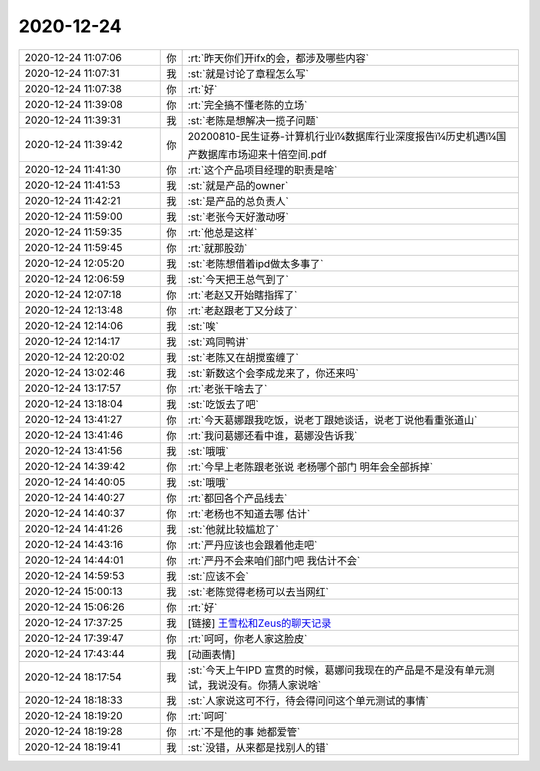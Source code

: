 2020-12-24
-------------

.. list-table::
   :widths: 25, 1, 60

   * - 2020-12-24 11:07:06
     - 你
     - :rt:`昨天你们开ifx的会，都涉及哪些内容`
   * - 2020-12-24 11:07:31
     - 我
     - :st:`就是讨论了章程怎么写`
   * - 2020-12-24 11:07:38
     - 你
     - :rt:`好`
   * - 2020-12-24 11:39:08
     - 你
     - :rt:`完全搞不懂老陈的立场`
   * - 2020-12-24 11:39:31
     - 我
     - :st:`老陈是想解决一揽子问题`
   * - 2020-12-24 11:39:42
     - 你
     - 20200810-民生证券-计算机行业ï¼数据库行业深度报告ï¼历史机遇ï¼国产数据库市场迎来十倍空间.pdf
   * - 2020-12-24 11:41:30
     - 你
     - :rt:`这个产品项目经理的职责是啥`
   * - 2020-12-24 11:41:53
     - 我
     - :st:`就是产品的owner`
   * - 2020-12-24 11:42:21
     - 我
     - :st:`是产品的总负责人`
   * - 2020-12-24 11:59:00
     - 我
     - :st:`老张今天好激动呀`
   * - 2020-12-24 11:59:35
     - 你
     - :rt:`他总是这样`
   * - 2020-12-24 11:59:45
     - 你
     - :rt:`就那股劲`
   * - 2020-12-24 12:05:20
     - 我
     - :st:`老陈想借着ipd做太多事了`
   * - 2020-12-24 12:06:59
     - 我
     - :st:`今天把王总气到了`
   * - 2020-12-24 12:07:18
     - 你
     - :rt:`老赵又开始瞎指挥了`
   * - 2020-12-24 12:13:48
     - 你
     - :rt:`老赵跟老丁又分歧了`
   * - 2020-12-24 12:14:06
     - 我
     - :st:`唉`
   * - 2020-12-24 12:14:17
     - 我
     - :st:`鸡同鸭讲`
   * - 2020-12-24 12:20:02
     - 我
     - :st:`老陈又在胡搅蛮缠了`
   * - 2020-12-24 13:02:46
     - 我
     - :st:`新数这个会李成龙来了，你还来吗`
   * - 2020-12-24 13:17:57
     - 你
     - :rt:`老张干啥去了`
   * - 2020-12-24 13:18:04
     - 我
     - :st:`吃饭去了吧`
   * - 2020-12-24 13:41:27
     - 你
     - :rt:`今天葛娜跟我吃饭，说老丁跟她谈话，说老丁说他看重张道山`
   * - 2020-12-24 13:41:46
     - 你
     - :rt:`我问葛娜还看中谁，葛娜没告诉我`
   * - 2020-12-24 13:41:56
     - 我
     - :st:`哦哦`
   * - 2020-12-24 14:39:42
     - 你
     - :rt:`今早上老陈跟老张说 老杨哪个部门 明年会全部拆掉`
   * - 2020-12-24 14:40:05
     - 我
     - :st:`哦哦`
   * - 2020-12-24 14:40:27
     - 你
     - :rt:`都回各个产品线去`
   * - 2020-12-24 14:40:37
     - 你
     - :rt:`老杨也不知道去哪 估计`
   * - 2020-12-24 14:41:26
     - 我
     - :st:`他就比较尴尬了`
   * - 2020-12-24 14:43:16
     - 你
     - :rt:`严丹应该也会跟着他走吧`
   * - 2020-12-24 14:44:01
     - 你
     - :rt:`严丹不会来咱们部门吧 我估计不会`
   * - 2020-12-24 14:59:53
     - 我
     - :st:`应该不会`
   * - 2020-12-24 15:00:13
     - 我
     - :st:`老陈觉得老杨可以去当网红`
   * - 2020-12-24 15:06:26
     - 你
     - :rt:`好`
   * - 2020-12-24 17:37:25
     - 我
     - [链接] `王雪松和Zeus的聊天记录 <https://support.weixin.qq.com/cgi-bin/mmsupport-bin/readtemplate?t=page/favorite_record__w_unsupport>`_
   * - 2020-12-24 17:39:47
     - 你
     - :rt:`呵呵，你老人家这脸皮`
   * - 2020-12-24 17:43:44
     - 我
     - [动画表情]
   * - 2020-12-24 18:17:54
     - 我
     - :st:`今天上午IPD 宣贯的时候，葛娜问我现在的产品是不是没有单元测试，我说没有。你猜人家说啥`
   * - 2020-12-24 18:18:33
     - 我
     - :st:`人家说这可不行，待会得问问这个单元测试的事情`
   * - 2020-12-24 18:19:20
     - 你
     - :rt:`呵呵`
   * - 2020-12-24 18:19:28
     - 你
     - :rt:`不是他的事 她都爱管`
   * - 2020-12-24 18:19:41
     - 我
     - :st:`没错，从来都是找别人的错`